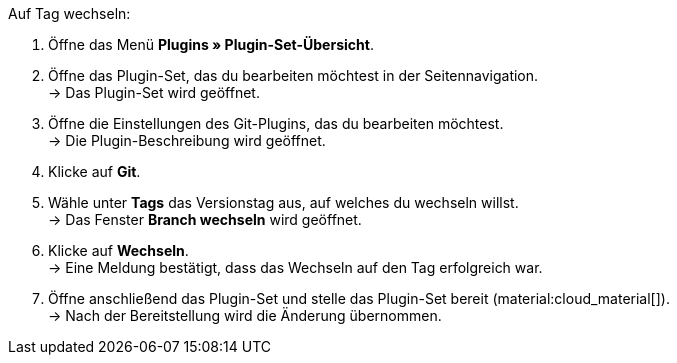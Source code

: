 :icons: font
:docinfodir: /workspace/manual-adoc
:docinfo1:

[.instruction]
Auf Tag wechseln:

. Öffne das Menü **Plugins » Plugin-Set-Übersicht**.
. Öffne das Plugin-Set, das du bearbeiten möchtest in der Seitennavigation. +
→ Das Plugin-Set wird geöffnet.
. Öffne die Einstellungen des Git-Plugins, das du bearbeiten möchtest. +
→ Die Plugin-Beschreibung wird geöffnet.
. Klicke auf **Git**.
. Wähle unter *Tags* das Versionstag aus, auf welches du wechseln willst. +
→ Das Fenster *Branch wechseln* wird geöffnet.
. Klicke auf *Wechseln*. +
→ Eine Meldung bestätigt, dass das Wechseln auf den Tag erfolgreich war.
. Öffne anschließend das Plugin-Set und stelle das Plugin-Set bereit (material:cloud_material[]). +
→ Nach der Bereitstellung wird die Änderung übernommen.